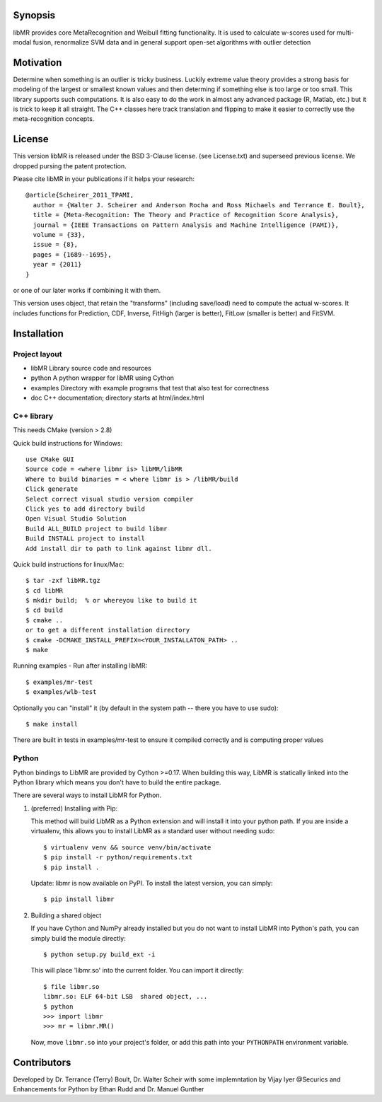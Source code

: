 Synopsis
========

libMR provides core MetaRecognition and  Weibull fitting functionality.
It is used to calculate w-scores used for multi-modal fusion, renormalize SVM data and in general support open-set algorithms with outlier detection


Motivation
==========

Determine when something is an outlier is tricky business.
Luckily extreme value theory provides a strong basis for modeling of the largest or smallest known values and then determing if something else is too large or too small. This library supports such computations.
It is also easy to do the work in almost any advanced package (R, Matlab, etc.) but it is trick to keep it all straight.
The C++ classes here track translation and flipping to make it easier to correctly use the meta-recognition concepts.


License
=======

This version libMR is released under the BSD 3-Clause license. (see License.txt) and superseed previous license.  We dropped pursing the patent protection.

Please cite libMR in your publications if it helps your research::

  @article{Scheirer_2011_TPAMI,
    author = {Walter J. Scheirer and Anderson Rocha and Ross Michaels and Terrance E. Boult},
    title = {Meta-Recognition: The Theory and Practice of Recognition Score Analysis},
    journal = {IEEE Transactions on Pattern Analysis and Machine Intelligence (PAMI)},
    volume = {33},
    issue = {8},
    pages = {1689--1695},
    year = {2011}
  }

or one of our later works if combining it with them.



This version uses object, that retain the "transforms" (including save/load) need to compute the actual w-scores.
It includes functions  for Prediction, CDF,  Inverse, FitHigh (larger is better), FitLow (smaller is better) and FitSVM.

Installation
============

Project layout
--------------

* libMR      Library source code and resources
* python     A python wrapper for libMR using Cython
* examples   Directory with example programs that test that also test for correctness
* doc        C++ documentation; directory starts at html/index.html



C++ library
-----------

This needs CMake (version > 2.8)

Quick build instructions for Windows::

  use CMake GUI
  Source code = <where libmr is> libMR/libMR
  Where to build binaries = < where libmr is > /libMR/build
  Click generate
  Select correct visual studio version compiler
  Click yes to add directory build
  Open Visual Studio Solution
  Build ALL_BUILD project to build libmr
  Build INSTALL project to install
  Add install dir to path to link against libmr dll.

Quick build instructions for linux/Mac::

  $ tar -zxf libMR.tgz
  $ cd libMR
  $ mkdir build;  % or whereyou like to build it
  $ cd build
  $ cmake ..
  or to get a different installation directory
  $ cmake -DCMAKE_INSTALL_PREFIX=<YOUR_INSTALLATON_PATH> ..
  $ make

Running examples - Run after installing libMR::

  $ examples/mr-test
  $ examples/wlb-test


Optionally you can "install" it (by default in the system path -- there you have to use sudo)::

  $ make install

There are built in tests in examples/mr-test to ensure it compiled correctly and is computing proper values



Python
------

Python bindings to LibMR are provided by Cython >=0.17. When building
this way, LibMR is statically linked into the Python library which
means you don't have to build the entire package.

There are several ways to install LibMR for Python.

1. (preferred) Installing with Pip:

   This method will build LibMR as a Python extension and will install
   it into your python path. If you are inside a virtualenv, this
   allows you to install LibMR as a standard user without needing
   sudo::

     $ virtualenv venv && source venv/bin/activate
     $ pip install -r python/requirements.txt
     $ pip install .

   Update: libmr is now available on PyPI. To install the latest version,
   you can simply::

     $ pip install libmr

2. Building a shared object

   If you have Cython and NumPy already installed but you do not want
   to install LibMR into Python's path, you can simply build the
   module directly::

     $ python setup.py build_ext -i

   This will place 'libmr.so' into the current folder. You can import
   it directly::

     $ file libmr.so
     libmr.so: ELF 64-bit LSB  shared object, ...
     $ python
     >>> import libmr
     >>> mr = libmr.MR()

   Now, move ``libmr.so`` into your project's folder, or add this path into your ``PYTHONPATH`` environment variable.


Contributors
============

Developed by Dr. Terrance (Terry) Boult,  Dr. Walter Scheir   with some implemntation by Vijay Iyer @Securics and Enhancements for Python by Ethan Rudd and Dr. Manuel Gunther
